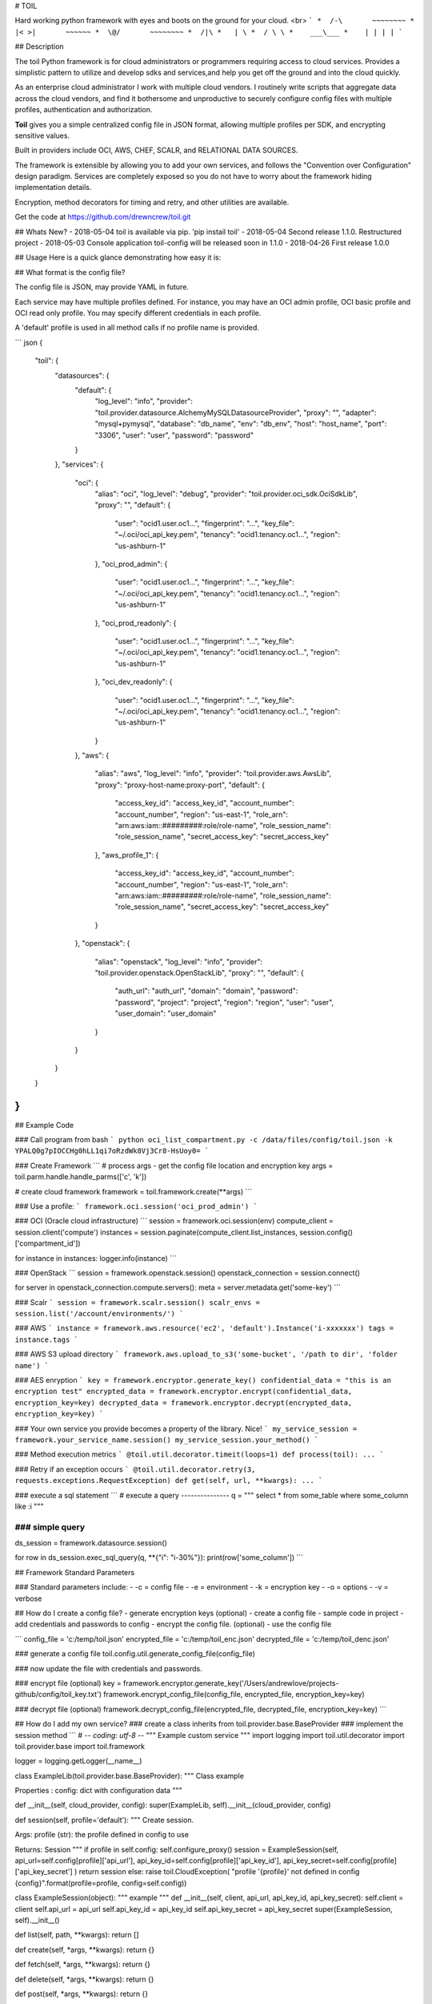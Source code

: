 # TOIL

Hard working python framework with eyes and boots on the ground for your cloud.
<br>
```
*  /-\       ~~~~~~~~
* |< >|       ~~~~~~
*  \@/       ~~~~~~~~
*  /|\
*   | \
*  / \ \
*    ___\___
*    | | | |
```

## Description

The toil Python framework is for cloud administrators or programmers
requiring access to cloud services.  Provides a simplistic pattern to utilize
and develop sdks and services,and help you get off the ground and into the
cloud quickly.

As an enterprise cloud administrator I work with multiple cloud vendors.
I routinely write scripts that aggregate data across the cloud vendors, and
find it bothersome and unproductive to securely configure config files
with multiple profiles, authentication and authorization.

**Toil** gives you a simple centralized config file in JSON format, allowing
multiple profiles per SDK, and encrypting sensitive values.

Built in providers include OCI, AWS, CHEF, SCALR, and RELATIONAL DATA SOURCES.

The framework is extensible by allowing you to add your own services, and
follows the "Convention over Configuration" design paradigm. Services are
completely exposed so you do not have to worry about the framework hiding
implementation details.


Encryption, method decorators for timing and retry, and other utilities are
available.

Get the code at https://github.com/drewncrew/toil.git

## Whats New?
- 2018-05-04 toil is available via pip. 'pip instail toil'
- 2018-05-04 Second release 1.1.0. Restructured project
- 2018-05-03 Console application toil-config will be released soon in 1.1.0
- 2018-04-26 First release 1.0.0


## Usage
Here is a quick glance demonstrating how easy it is:

## What format is the config file?

The config file is JSON, may provide YAML in future.

Each service may have multiple profiles defined.  For instance, you may have
an OCI admin profile, OCI basic profile and OCI read only profile.  You may specify
different credentials in each profile.

A 'default' profile is used in all method calls if no profile name is provided.

``` json
{
  "toil": {
    "datasources": {
      "default": {
        "log_level": "info",
        "provider": "toil.provider.datasource.AlchemyMySQLDatasourceProvider",
        "proxy": "",
        "adapter": "mysql+pymysql",
        "database": "db_name",
        "env": "db_env",
        "host": "host_name",
        "port": "3306",
        "user": "user",
        "password": "password"
      }
    },
    "services": {
      "oci": {
        "alias": "oci",
        "log_level": "debug",
        "provider": "toil.provider.oci_sdk.OciSdkLib",
        "proxy": "",
        "default": {
          "user": "ocid1.user.oc1...",
          "fingerprint": "...",
          "key_file": "~/.oci/oci_api_key.pem",
          "tenancy": "ocid1.tenancy.oc1...",
          "region": "us-ashburn-1"
        },
        "oci_prod_admin": {
          "user": "ocid1.user.oc1...",
          "fingerprint": "...",
          "key_file": "~/.oci/oci_api_key.pem",
          "tenancy": "ocid1.tenancy.oc1...",
          "region": "us-ashburn-1"
        },
        "oci_prod_readonly": {
          "user": "ocid1.user.oc1...",
          "fingerprint": "...",
          "key_file": "~/.oci/oci_api_key.pem",
          "tenancy": "ocid1.tenancy.oc1...",
          "region": "us-ashburn-1"
        },
        "oci_dev_readonly": {
          "user": "ocid1.user.oc1...",
          "fingerprint": "...",
          "key_file": "~/.oci/oci_api_key.pem",
          "tenancy": "ocid1.tenancy.oc1...",
          "region": "us-ashburn-1"
        }
      },
      "aws": {
        "alias": "aws",
        "log_level": "info",
        "provider": "toil.provider.aws.AwsLib",
        "proxy": "proxy-host-name:proxy-port",
        "default": {
          "access_key_id": "access_key_id",
          "account_number": "account_number",
          "region": "us-east-1",
          "role_arn": "arn:aws:iam::#########:role/role-name",
          "role_session_name": "role_session_name",
          "secret_access_key": "secret_access_key"
        },
        "aws_profile_1": {
          "access_key_id": "access_key_id",
          "account_number": "account_number",
          "region": "us-east-1",
          "role_arn": "arn:aws:iam::#########:role/role-name",
          "role_session_name": "role_session_name",
          "secret_access_key": "secret_access_key"
        }
      },
      "openstack": {
        "alias": "openstack",
        "log_level": "info",
        "provider": "toil.provider.openstack.OpenStackLib",
        "proxy": "",
        "default": {
          "auth_url": "auth_url",
          "domain": "domain",
          "password": "password",
          "project": "project",
          "region": "region",
          "user": "user",
          "user_domain": "user_domain"
        }
      }
    }
  }
}
```

## Example Code

### Call program from bash
```
python oci_list_compartment.py -c /data/files/config/toil.json -k YPALQ0g7pIOCCHg0hLL1qi7oRzdWk8Vj3Cr8-HsUoy0=
```

### Create Framework
```
# process args - get the config file location and encryption key
args = toil.parm.handle.handle_parms(['c', 'k'])

# create cloud framework
framework = toil.framework.create(**args)
```

### Use a profile:
```
framework.oci.session('oci_prod_admin')
```

### OCI (Oracle cloud infrastructure)
```
session = framework.oci.session(env)
compute_client = session.client('compute')
instances = session.paginate(compute_client.list_instances, session.config()['compartment_id'])

for instance in instances:
logger.info(instance)
```

### OpenStack
```
session = framework.openstack.session()
openstack_connection = session.connect()

for server in openstack_connection.compute.servers():
meta = server.metadata.get('some-key')
```

### Scalr
```
session = framework.scalr.session()
scalr_envs = session.list('/account/environments/')
```

### AWS
```
instance = framework.aws.resource('ec2', 'default').Instance('i-xxxxxxx')
tags = instance.tags
```

### AWS S3 upload directory
```
framework.aws.upload_to_s3('some-bucket', '/path to dir', 'folder name')
```

### AES enryption
```
key = framework.encryptor.generate_key()
confidential_data = "this is an encryption test"
encrypted_data = framework.encryptor.encrypt(confidential_data, encryption_key=key)
decrypted_data = framework.encryptor.decrypt(encrypted_data, encryption_key=key)
```

### Your own service you provide becomes a property of the library.  Nice!
```
my_service_session = framework.your_service_name.session()
my_service_session.your_method()
```

### Method execution metrics
```
@toil.util.decorator.timeit(loops=1)
def process(toil):
...
```

### Retry if an exception occurs
```
@toil.util.decorator.retry(3, requests.exceptions.RequestException)
def get(self, url, **kwargs):
...
```

### execute a sql statement
```
# execute a query
---------------
q = """
select
*
from
some_table
where
some_column like :i
"""

### simple query
---------------
ds_session = framework.datasource.session()

for row in ds_session.exec_sql_query(q, **{"i": "i-30%"}):
print(row['some_column'])
```

## Framework Standard Parameters

### Standard parameters include:
-  -c = config file
-  -e = environment
-  -k = encryption key
-  -o = options
-  -v = verbose


## How do I create a config file?
- generate encryption keys (optional)
- create a config file - sample code in project
- add credentials and passwords to config
- encrypt the config file. (optional)
- use the config file

```
config_file = 'c:/temp/toil.json'
encrypted_file = 'c:/temp/toil_enc.json'
decrypted_file = 'c:/temp/toil_denc.json'

### generate a config file
toil.config.util.generate_config_file(config_file)

### now update the file with credentials and passwords.

### encrypt file (optional)
key = framework.encryptor.generate_key('/Users/andrewlove/projects-github/config/toil_key.txt')
framework.encrypt_config_file(config_file, encrypted_file, encryption_key=key)

### decrypt file (optional)
framework.decrypt_config_file(encrypted_file, decrypted_file, encryption_key=key)
```

## How do I add my own service?
### create a class inherits from toil.provider.base.BaseProvider
### implement the session method
```
# -*- coding: utf-8 -*-
"""
Example custom service
"""
import logging
import toil.util.decorator
import toil.provider.base
import toil.framework

logger = logging.getLogger(__name__)


class ExampleLib(toil.provider.base.BaseProvider):
"""
Class example

Properties :
config: dict with configuration data
"""

def __init__(self, cloud_provider, config):
super(ExampleLib, self).__init__(cloud_provider, config)

def session(self, profile='default'):
"""
Create session.

Args:
profile (str): the profile defined in config to use

Returns:
Session
"""
if profile in self.config:
self.configure_proxy()
session = ExampleSession(self,
api_url=self.config[profile]['api_url'],
api_key_id=self.config[profile]['api_key_id'],
api_key_secret=self.config[profile]['api_key_secret']
)
return session
else:
raise toil.CloudException(
"profile '{profile}' not defined in config {config}".format(profile=profile, config=self.config))


class ExampleSession(object):
"""
example
"""
def __init__(self, client, api_url, api_key_id, api_key_secret):
self.client = client
self.api_url = api_url
self.api_key_id = api_key_id
self.api_key_secret = api_key_secret
super(ExampleSession, self).__init__()

def list(self, path, **kwargs):
return []

def create(self, *args, **kwargs):
return {}

def fetch(self, *args, **kwargs):
return {}

def delete(self, *args, **kwargs):
return {}

def post(self, *args, **kwargs):
return {}

@toil.util.decorator.retry(3, Exception)
def get(self, url, **kwargs):
return {}
```

### Add service to config file.  Alias is used as the property name on the library.
``` json
"services": {
  "example_service": {
    "provider": "toil.provider.example.ExampleLib",
    "alias": "example_service",
    "log_level": "info",
    "proxy": "",
    "default": {
      "account_number": "123",
      "access_key_id": "456",
      "secret_access_key": "789",
    }
    "profile2": {
      "account_number": "abc",
      "access_key_id": "def",
      "secret_access_key": "ghi",
    }
  }
}
...
```

## Use your service
```
session = toil.example_service.session( )
session.fetch( )
```

## Examples
Review the exmple package.
Get the code at https://github.com/drewncrew/toil.git


## Installation

### Linux

### create a projects directory
```
mkdir ~/projects
cd ~/projects
```


### Ensure python 2.7 is installed (Only do this if installing python)
```
sudo yum groupinstall -y 'development tools'
sudo yum install -y python-devel
sudo yum install -y xz-libs
sudo yum install -y zlib-devel
sudo yum install -y openssl-devel
sudo yum install -y openldap-devel
sudo yum install -y mysql-devel.x86_64
sudo yum install -y mysql-connector-python
```

### Get python source (Only do this if installing python)
```
wget http://www.python.org/ftp/python/2.7.12/Python-2.7.12.tar.xz
# decode (-d) the XZ encoded tar archive:
xz -d Python-2.7.12.tar.xz
# extraction:
tar -xvf Python-2.7.12.tar
```

### Build python 2.7 (Only do this if installing python)
```
cd Python-2.7.12
./configure
sudo make
sudo make altinstall
#python2.7 should now be in /usr/local/bin/
```

### Ensure pip is installed
```
wget https://bootstrap.pypa.io/get-pip.py
sudo /usr/local/bin/python2.7 get-pip.py
#pip2.7 should now be in /usr/local/bin/
```


### Install virtual environment
```
cd ~/projects
sudo /usr/local/bin/pip2.7 install virtualenv
```

### Activate virtual environment
```
virtualenv --python=/usr/local/bin/python2.7 toilpython27
source ~/projects/bin/activate
```

### Finally install the library
```
#get the current source distribution
wget -O /dist/toil-0.0.1.tar.gz
pip2.7 install -I /home/user/projects/myproject/toil-0.0.1.tar.gz
```

### Create a directory for your project
```
mkdir ~/projects/myproject
cd ~/projects/myproject/
#makesure your virtual env is active
source ~/projects/bin/activate
which python #should return ~/projects/toilpython27/bin/python
```

## Notes
- get the 2.7 release from https://www.python.org/downloads/
- install .whl by ```pip install some-package.whl```
- http://dev.mysql.com/downloads/connector/python/
- get the current source distribution at https://github.com/drewncrew/toil.git/raw/master/dist/
- pip install -I toil-0.0.1.tar.gz
- Create a source distribution with command python setup.py sdist --formats=gztar


